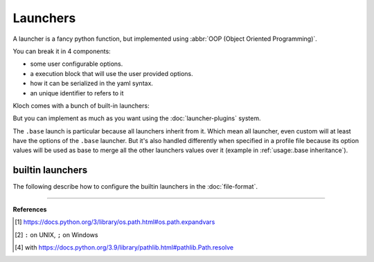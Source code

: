 Launchers
=========

A launcher is a fancy python function, but implemented using
:abbr:`OOP (Object Oriented Programming)`.

You can break it in 4 components:

- some user configurable options.
- a execution block that will use the user provided options.
- how it can be serialized in the yaml syntax.
- an unique identifier to refers to it

Kloch comes with a bunch of built-in launchers:

.. exec-inject::

   import kloch.launchers

   launchers = kloch.launchers.get_available_launchers_serialized_classes()
   txt = "\n- ".join([""] + [f"``{launcher.identifier}`` : {launcher.summary}" for launcher in launchers])
   print(txt)

But you can implement as much as you want using the
:doc:`launcher-plugins` system.

The ``.base`` launch is particular because all launchers inherit from it. Which
mean all launcher, even custom will at least have the options of the ``.base``
launcher. But it's also handled differently when specified in a profile file
because its option values will be used as base to merge all the other launchers
values over it (example in :ref:`usage:.base inheritance`).


builtin launchers
-----------------

The following describe how to configure the builtin launchers in the
:doc:`file-format`.

.. exec-inject::
   :filename: _injected/exec-launchers-doc.py

----

**References**

.. [1] https://docs.python.org/3/library/os.path.html#os.path.expandvars
.. [2] ``:`` on UNIX, ``;`` on Windows
.. [4] with https://docs.python.org/3.9/library/pathlib.html#pathlib.Path.resolve
